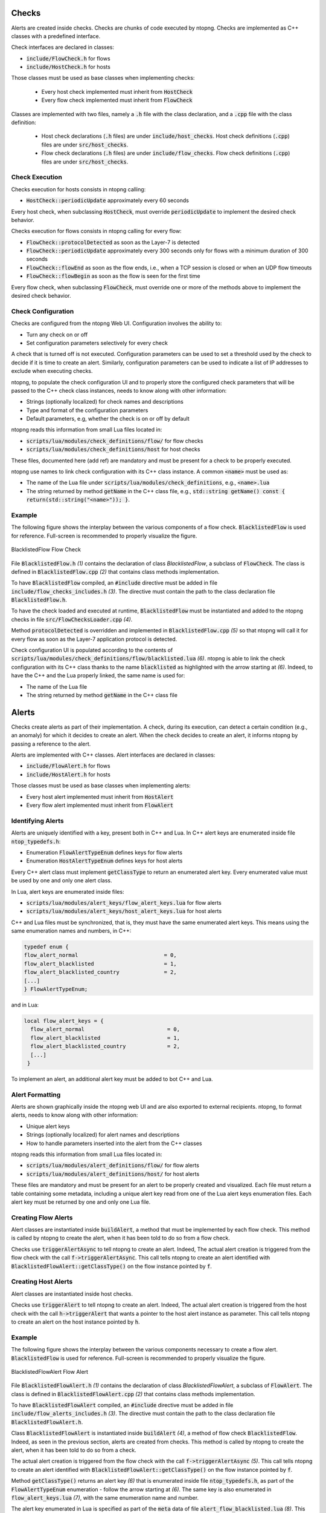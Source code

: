 Checks
=========

Alerts are created inside checks. Checks are chunks of code executed by ntopng. Checks are implemented as C++ classes with a predefined interface.

Check interfaces are declared in classes:

- :code:`include/FlowCheck.h` for flows
- :code:`include/HostCheck.h` for hosts

Those classes must be used as base classes when implementing checks:

  - Every host check implemented must inherit from :code:`HostCheck`
  - Every flow check implemented must inherit from :code:`FlowCheck`

Classes are implemented with two files, namely a :code:`.h` file with the class declaration, and a :code:`.cpp` file with the class definition:

  - Host check declarations (:code:`.h` files) are under :code:`include/host_checks`. Host check definitions (:code:`.cpp`) files are under :code:`src/host_checks`.
  - Flow check declarations (:code:`.h` files) are under :code:`include/flow_checks`. Flow check definitions (:code:`.cpp`) files are under :code:`src/host_checks`.


Check Execution
------------------

Checks execution for hosts consists in ntopng calling:

-  :code:`HostCheck::periodicUpdate` approximately every 60 seconds

Every host check, when subclassing :code:`HostCheck`, must override :code:`periodicUpdate` to implement the desired check behavior.

Checks execution for flows consists in ntopng calling for every flow:

- :code:`FlowCheck::protocolDetected` as soon as the Layer-7 is detected
- :code:`FlowCheck::periodicUpdate` approximately every 300 seconds only for flows with a minimum duration of 300 seconds
- :code:`FlowCheck::flowEnd` as soon as the flow ends, i.e., when a TCP session is closed or when an UDP flow timeouts
- :code:`FlowCheck::flowBegin` as soon as the flow is seen for the first time

Every flow check, when subclassing :code:`FlowCheck`, must override one or more of the methods above to implement the desired check behavior.


Check Configuration
----------------------

Checks are configured from the ntopng Web UI. Configuration involves the ability to:

- Turn any check on or off
- Set configuration parameters selectively for every check

A check that is turned off is not executed. Configuration parameters can be used to set a threshold used by the check to decide if it is time to create an alert. Similarly, configuration parameters can be used to indicate a list of IP addresses to exclude when executing checks.

ntopng, to populate the check configuration UI and to properly store the configured check parameters that will be passed to the C++ check class instances, needs to know along with other information:

- Strings (optionally localized) for check names and descriptions
- Type and format of the configuration parameters
- Default parameters, e.g, whether the check is on or off by default

ntopng reads this information from small Lua files located in:

- :code:`scripts/lua/modules/check_definitions/flow/` for flow checks
- :code:`scripts/lua/modules/check_definitions/host` for host checks

These files, documented here (add ref) are mandatory and must be present for a check to be properly executed.

ntopng use names to link check configuration with its C++ class instance. A common :code:`<name>` must be used as:

- The name of the Lua file under :code:`scripts/lua/modules/check_definitions`, e.g., :code:`<name>.lua`
- The string returned by method :code:`getName` in the C++ class file, e.g., :code:`std::string getName() const { return(std::string("<name>")); }`.


Example
-------

The following figure shows the interplay between the various components of a flow check. :code:`BlacklistedFlow` is used for reference. Full-screen is recommended to properly visualize the figure.

.. figure:: ../img/developing_alerts_check_structure.png
  :align: center
  :alt: BlacklistedFlow Flow Check

  BlacklistedFlow Flow Check


File :code:`BlacklistedFlow.h` *(1)* contains the declaration of class `BlacklistedFlow`, a subclass of :code:`FlowCheck`. The class is defined in :code:`BlacklistedFlow.cpp` *(2)* that contains class methods implementation.

To have :code:`BlacklistedFlow` compiled, an :code:`#include` directive must be added in file :code:`include/flow_checks_includes.h` *(3)*. The directive must contain the path to the class declaration file :code:`BlacklistedFlow.h`.

To have the check loaded and executed at runtime, :code:`BlacklistedFlow` must be instantiated and added to the ntopng checks in file :code:`src/FlowChecksLoader.cpp` *(4)*.

Method :code:`protocolDetected` is overridden and implemented in :code:`BlacklistedFlow.cpp` *(5)* so that ntopng will call it for every flow as soon as the Layer-7 application protocol is detected.

Check configuration UI is populated according to the contents of :code:`scripts/lua/modules/check_definitions/flow/blacklisted.lua` *(6)*. ntopng is able to link the check configuration with its C++ class thanks to the name :code:`blacklisted` as highlighted with the arrow starting at *(6)*. Indeed, to have the C++ and the Lua properly linked, the same name is used for:

- The name of the Lua file
- The string returned by method :code:`getName` in the C++ class file


Alerts
======

Checks create alerts as part of their implementation. A check, during its execution, can detect a certain condition (e.g., an anomaly) for which it decides to create an alert. When the check decides to create an alert, it informs ntopng by passing a reference to the alert.

Alerts are implemented with C++ classes. Alert interfaces are declared in classes:

- :code:`include/FlowAlert.h` for flows
- :code:`include/HostAlert.h` for hosts

Those classes must be used as base classes when implementing alerts:

- Every host alert implemented must inherit from :code:`HostAlert`
- Every flow alert implemented must inherit from :code:`FlowAlert`

Identifying Alerts
------------------

Alerts are uniquely identified with a key, present both in C++ and Lua. In C++ alert keys are enumerated inside file :code:`ntop_typedefs.h`:

- Enumeration :code:`FlowAlertTypeEnum` defines keys for flow alerts
- Enumeration :code:`HostAlertTypeEnum` defines keys for host alerts

Every C++ alert class must implement :code:`getClassType` to return an enumerated alert key. Every enumerated value must be used by one and only one alert class.

In Lua, alert keys are enumerated inside files:

- :code:`scripts/lua/modules/alert_keys/flow_alert_keys.lua` for flow alerts
- :code:`scripts/lua/modules/alert_keys/host_alert_keys.lua` for host alerts

C++ and Lua files must be synchronized, that is, they must have the same enumerated alert keys. This means using the same enumeration names and numbers, in C++:

.. code:: C

  typedef enum {
  flow_alert_normal                           = 0,
  flow_alert_blacklisted                      = 1,
  flow_alert_blacklisted_country              = 2,
  [...]
  } FlowAlertTypeEnum;

and in Lua:

.. code:: lua

  local flow_alert_keys = {
    flow_alert_normal                          = 0,
    flow_alert_blacklisted                     = 1,
    flow_alert_blacklisted_country             = 2,
    [...]
   }

To implement an alert, an additional alert key must be added to bot C++ and Lua.


Alert Formatting
----------------

Alerts are shown graphically inside the ntopng web UI and are also exported to external recipients. ntopng, to format alerts, needs to know along with other information:

- Unique alert keys
- Strings (optionally localized) for alert names and descriptions
- How to handle parameters inserted into the alert from the C++ classes

ntopng reads this information from small Lua files located in:

- :code:`scripts/lua/modules/alert_definitions/flow/` for flow alerts
- :code:`scripts/lua/modules/alert_definitions/host/` for host alerts

These files are mandatory and must be present for an alert to be properly created and visualized. Each file must return a table containing some metadata, including a unique alert key read from one of the Lua alert keys enumeration files. Each alert key must be returned by one and only one Lua file.


Creating Flow Alerts
--------------------

Alert classes are instantiated inside :code:`buildAlert`, a method that must be implemented by each flow check. This method is called by ntopng to create the alert, when it has been told to do so from a flow check.

Checks use :code:`triggerAlertAsync` to tell ntopng to create an alert. Indeed, The actual alert creation is triggered from the flow check with the call :code:`f->triggerAlertAsync`. This call tells ntopng to create an alert identified with :code:`BlacklistedFlowAlert::getClassType()` on the flow instance pointed by :code:`f`.


Creating Host Alerts
--------------------

Alert classes are instantiated inside host checks.

Checks use :code:`triggerAlert` to tell ntopng to create an alert. Indeed, The actual alert creation is triggered from the host check with the call :code:`h->triggerAlert` that wants a pointer to the host alert instance as parameter. This call tells ntopng to create an alert on the host instance pointed by :code:`h`.


Example
-------

The following figure shows the interplay between the various components necessary to create a flow alert. :code:`BlacklistedFlow` is used for reference. Full-screen is recommended to properly visualize the figure.

.. figure:: ../img/developing_alerts_alert_structure.png
  :align: center
  :alt: BlacklistedFlowAlert Flow Alert

  BlacklistedFlowAlert Flow Alert


File :code:`BlacklistedFlowAlert.h` *(1)* contains the declaration of class `BlacklistedFlowAlert`, a subclass of :code:`FlowAlert`. The class is defined in :code:`BlacklistedFlowAlert.cpp` *(2)* that contains class methods implementation.

To have :code:`BlacklistedFlowAlert` compiled, an :code:`#include` directive must be added in file :code:`include/flow_alerts_includes.h` *(3)*. The directive must contain the path to the class declaration file :code:`BlacklistedFlowAlert.h`.

Class :code:`BlacklistedFlowAlert` is instantiated inside :code:`buildAlert` *(4)*, a method of flow check :code:`BlacklistedFlow`. Indeed, as seen in the previous section, alerts are created from checks. This method is called by ntopng to create the alert, when it has been told to do so from a check.

The actual alert creation is triggered from the flow check with the call :code:`f->triggerAlertAsync` *(5)*. This call tells ntopng to create an alert identified with :code:`BlacklistedFlowAlert::getClassType()` on the flow instance pointed by :code:`f`.

Method :code:`getClassType()` returns an alert key *(6)* that is enumerated inside file :code:`ntop_typedefs.h`, as part of the :code:`FlowAlertTypeEnum` enumeration - follow the arrow starting at *(6)*. The same key is also enumerated in :code:`flow_alert_keys.lua` *(7)*, with the same enumeration name and number.

The alert key enumerated in Lua is specified as part of the :code:`meta` data of file :code:`alert_flow_blacklisted.lua` *(8)*. This file tells ntopng how to format the alert and its parameters. In particular, :code:`format` is used for the formatting. The third parameter of the function is a Lua table that contains the fields populated in C++. Indeed, method :code:`getAlertJSON` implemented in :code:`BlacklistedFlowAlert.cpp` *(2)* populates fields that are then propagated to the lua :code:`format` with the same names *(9)*. For example, a boolean :code:`cli_blacklisted` is added in C++ and read in Lua to properly format the blacklisted alert.


Checklists
==========

Flows
-----

To create a flow alert, say :code:`BadFlowAlert`, check the following items:

- Implement a flow check :code:`BadFlow` that inherits from :code:`FlowCheck`

    - Place the class declaration file :code:`BadFlow.h` inside :code:`include/flow_checks/BadFlow.h` 
    - Place the class definition file :code:`BadFlow.cpp` inside :code:`src/flow_checks/BadFlow.cpp`
    - Add an :code:`#include "flow_checks/BadFlow.h"` directive in :code:`include/flow_checks_includes.h`
    - Add a :code:`new BadFlow()` constructor in :code:`src/FlowChecksLoader.cpp`

- Implement a Lua file :code:`bad_flow.lua` for the check configuration

    - Place :code:`bad_flow.lua` inside :code:`scripts/lua/modules/check_definitions/flow/`
    - Edit method :code:`getName` in :code:`BadFlow.h` to return string :code:`bad_flow`

- Implement a flow alert :code:`BadFlowAlert` that inherits from :code:`FlowAlert`

    - Place the class declaration file :code:`BadFlowAlert.h` inside :code:`include/flow_alerts/BadFlowAlert.h` 
    - Place the class definition file :code:`BadFlowAlert.cpp` inside :code:`src/flow_alerts/BadFlowAlert.cpp`
    - Add an :code:`#include "flow_alerts/BadFlowAlert.h"` directive in :code:`include/flow_alerts_includes.h`

- Add a unique alert key

    - Add an enumeration value :code:`flow_alert_bad_flow = <NUM>` in :code:`FlowAlertTypeEnum` inside file :code:`ntop_typedefs.h` and make sure :code:`<NUM>` is unique and not already used
    - Edit method :code:`getClassType` in :code:`BadFlowAlert.h` to return enumeration value :code:`flow_alert_bad_flow`
    - Add an enumeration value :code:`flow_alert_bad_flow = <NUM>` inside :code:`scripts/lua/modules/alert_keys/flow_alert_keys.lua` making sure :code:`<NUM>` is the very same number used also in :code:`FlowAlertTypeEnum`


Hosts
-----

To create an host alert, say :code:`BadHostAlert`, check the following items:

- Implement an host check :code:`BadHost` that inherits from :code:`HostCheck`

    - Place the class declaration file :code:`BadHost.h` inside :code:`include/host_checks/BadHost.h` 
    - Place the class definition file :code:`BadHost.cpp` inside :code:`src/host_checks/BadHost.cpp`
    - Add an :code:`#include "host_checks/BadHost.h"` directive in :code:`include/host_checks_includes.h`
    - Add a :code:`new BadHost()` constructor in :code:`src/HostChecksLoader.cpp`

- Implement a Lua file :code:`bad_host.lua` for the check configuration

    - Place :code:`bad_host.lua` inside :code:`scripts/lua/modules/check_definitions/host/`
    - Edit method :code:`getName` in :code:`BadHost.h` to return string :code:`bad_host`

- Implement an host alert :code:`BadHostAlert` that inherits from :code:`HostAlert`

    - Place the class declaration file :code:`BadHostAlert.h` inside :code:`include/host_alerts/BadHostAlert.h` 
    - Place the class definition file :code:`BadHostAlert.cpp` inside :code:`src/host_alerts/BadHostAlert.cpp`
    - Add an :code:`#include "host_alerts/BadHostAlert.h"` directive in :code:`include/host_alerts_includes.h`

- Add a unique alert key

    - Add an enumeration value :code:`host_alert_bad_host = <NUM>` in :code:`HostAlertTypeEnum` inside file :code:`ntop_typedefs.h` and make sure :code:`<NUM>` is unique and not already used
    - Edit method :code:`getClassType` in :code:`BadFlowAlert.h` to return enumeration value :code:`host_alert_bad_host`
    - Add an enumeration value :code:`host_alert_bad_host = <NUM>` inside :code:`scripts/lua/modules/alert_keys/host_alert_keys.lua` making sure :code:`<NUM>` is the very same number used also in :code:`HostAlertTypeEnum`





